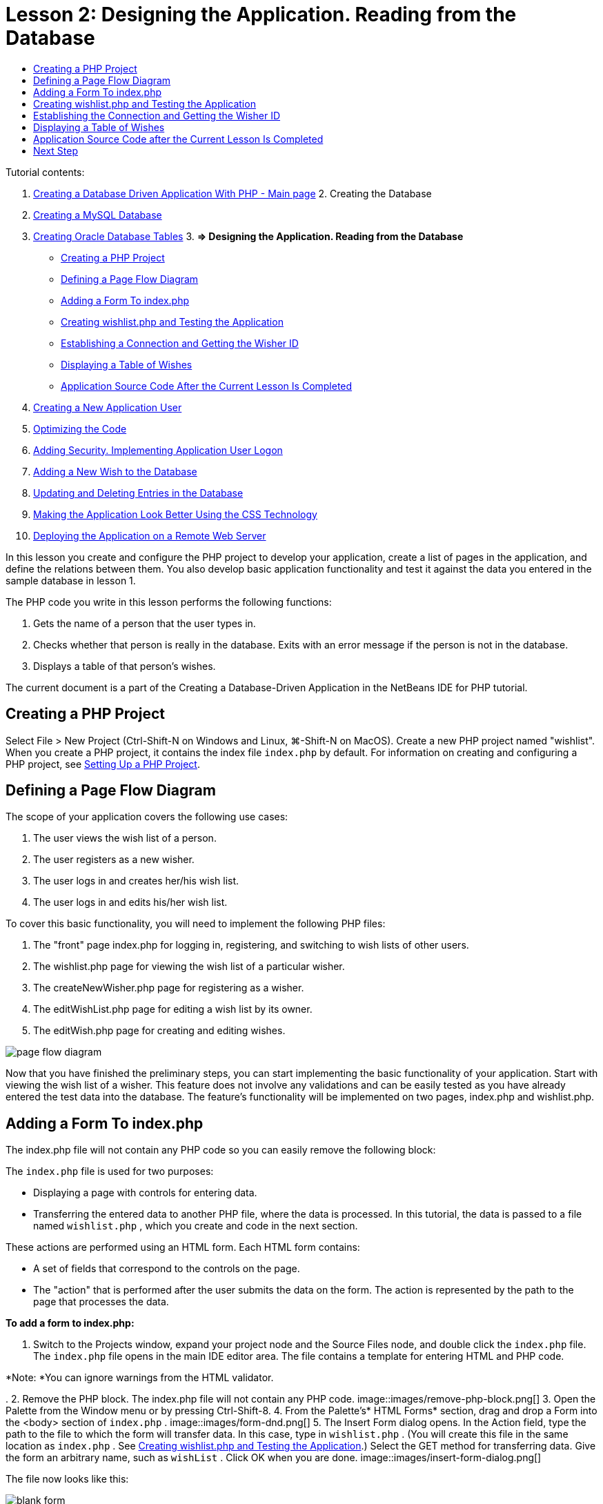 // 
//     Licensed to the Apache Software Foundation (ASF) under one
//     or more contributor license agreements.  See the NOTICE file
//     distributed with this work for additional information
//     regarding copyright ownership.  The ASF licenses this file
//     to you under the Apache License, Version 2.0 (the
//     "License"); you may not use this file except in compliance
//     with the License.  You may obtain a copy of the License at
// 
//       http://www.apache.org/licenses/LICENSE-2.0
// 
//     Unless required by applicable law or agreed to in writing,
//     software distributed under the License is distributed on an
//     "AS IS" BASIS, WITHOUT WARRANTIES OR CONDITIONS OF ANY
//     KIND, either express or implied.  See the License for the
//     specific language governing permissions and limitations
//     under the License.
//

:jbake-type: tutorial
:jbake-tags: tutorials 
:jbake-status: published
:syntax: true
:icons: font
:source-highlighter: pygments
:toc: left
:toc-title:
:description: Creating a Database Driven Application With PHP - Apache NetBeans
:keywords: Apache NetBeans, Tutorials, Creating a Database Driven Application With PHP

= Lesson 2: Designing the Application. Reading from the Database
:jbake-type: tutorial
:jbake-tags: tutorials 
:jbake-status: published
:syntax: true
:icons: font
:source-highlighter: pygments
:toc: left
:toc-title:
:description: Lesson 2: Designing the Application. Reading from the Database - Apache NetBeans
:keywords: Apache NetBeans, Tutorials, Lesson 2: Designing the Application. Reading from the Database


Tutorial contents:

1. link:wish-list-tutorial-main-page.html[+Creating a Database Driven Application With PHP - Main page+]
2. 
Creating the Database

1. link:wish-list-lesson1.html[+Creating a MySQL Database+]
2. link:wish-list-oracle-lesson1.html[+Creating Oracle Database Tables+]
3. 
*=> Designing the Application. Reading from the Database*

* <<createProject,Creating a PHP Project>>
* <<pageFlowDiagram,Defining a Page Flow Diagram>>
* <<transferDataFromIndexToWishlist,Adding a Form To index.php>>
* <<createNewFile,Creating wishlist.php and Testing the Application>>
* <<receiveAndProcessDaaInWishlist,Establishing a Connection and Getting the Wisher ID>>
* <<wish-table,Displaying a Table of Wishes>>
* <<lessonResultSourceCode,Application Source Code After the Current Lesson Is Completed>>
4. link:wish-list-lesson3.html[+Creating a New Application User+]
5. link:wish-list-lesson4.html[+Optimizing the Code+]
6. link:wish-list-lesson5.html[+Adding Security. Implementing Application User Logon+]
7. link:wish-list-lesson6.html[+Adding a New Wish to the Database+]
8. link:wish-list-lesson7.html[+Updating and Deleting Entries in the Database+]
9. link:wish-list-lesson8.html[+Making the Application Look Better Using the CSS Technology+]
10. link:wish-list-lesson9.html[+Deploying the Application on a Remote Web Server+]

In this lesson you create and configure the PHP project to develop your application, create a list of pages in the application, and define the relations between them. You also develop basic application functionality and test it against the data you entered in the sample database in lesson 1.

The PHP code you write in this lesson performs the following functions:

1. Gets the name of a person that the user types in.

2. Checks whether that person is really in the database. Exits with an error message if the person is not in the database.

3. Displays a table of that person's wishes.

The current document is a part of the Creating a Database-Driven Application in the NetBeans IDE for PHP tutorial.



== Creating a PHP Project

Select File > New Project (Ctrl-Shift-N on Windows and Linux, ⌘-Shift-N on MacOS). Create a new PHP project named "wishlist". When you create a PHP project, it contains the index file  ``index.php``  by default. For information on creating and configuring a PHP project, see link:project-setup.html[+Setting Up a PHP Project+].


== Defining a Page Flow Diagram

The scope of your application covers the following use cases:

1. The user views the wish list of a person.
2. The user registers as a new wisher.
3. The user logs in and creates her/his wish list.
4. The user logs in and edits his/her wish list.

To cover this basic functionality, you will need to implement the following PHP files:

1. The "front" page index.php for logging in, registering, and switching to wish lists of other users.
2. The wishlist.php page for viewing the wish list of a particular wisher.
3. The createNewWisher.php page for registering as a wisher.
4. The editWishList.php page for editing a wish list by its owner.
5. The editWish.php page for creating and editing wishes.

image::images/page-flow-diagram.png[]

Now that you have finished the preliminary steps, you can start implementing the basic functionality of your application. Start with viewing the wish list of a wisher. This feature does not involve any validations and can be easily tested as you have already entered the test data into the database. The feature's functionality will be implemented on two pages, index.php and wishlist.php.


== Adding a Form To index.php

The index.php file will not contain any PHP code so you can easily remove the following block:

The  ``index.php``  file is used for two purposes:

* Displaying a page with controls for entering data.
* Transferring the entered data to another PHP file, where the data is processed. In this tutorial, the data is passed to a file named  ``wishlist.php`` , which you create and code in the next section.

These actions are performed using an HTML form. Each HTML form contains:

* A set of fields that correspond to the controls on the page.
* The "action" that is performed after the user submits the data on the form. The action is represented by the path to the page that processes the data.

*To add a form to index.php:*

1. Switch to the Projects window, expand your project node and the Source Files node, and double click the  ``index.php``  file. The  ``index.php``  file opens in the main IDE editor area. The file contains a template for entering HTML and PHP code.

*Note: *You can ignore warnings from the HTML validator.

.
2. Remove the PHP block. The index.php file will not contain any PHP code.
image::images/remove-php-block.png[]
3. Open the Palette from the Window menu or by pressing Ctrl-Shift-8.
4. From the Palette's* HTML Forms* section, drag and drop a Form into the <body> section of  ``index.php`` . 
image::images/form-dnd.png[]
5. The Insert Form dialog opens. In the Action field, type the path to the file to which the form will transfer data. In this case, type in  ``wishlist.php`` . (You will create this file in the same location as  ``index.php`` . See <<createNewFile,Creating wishlist.php and Testing the Application>>.) Select the GET method for transferring data. Give the form an arbitrary name, such as  ``wishList`` . Click OK when you are done.
image::images/insert-form-dialog.png[]

The file now looks like this:

image::images/blank-form.png[]
6. Between the opening and closing tags of the form, type the text "Show wish list of: ".
7. Drag a Text Input component from the *HTML Forms* section of the Palette to the space after the text "Show wish list of: ". The Insert Text Input dialog opens.
8. Name the input  ``user`` . Select input type  ``text`` . Leave all other fields empty and click OK.
image::images/insert-text-input.png[]

The file now looks like this:

image::images/form-with-text-input.png[]
9. Add a blank line above the </form> tag. Into this blank line, drag and drop a Button component from the* HTML Forms* section of the Palette.
10. The Insert Button dialog opens. Type  ``Go``  into the Label field and click OK.
image::images/insert-button-dialog.png[]
11. The form now looks like the code below, with one difference. In the code below, the  ``method``  attribute is explicit in the <form> tag. NetBeans IDE did not add a method attribute to your form because GET is the default value of this attribute. However, you might understand the code more easily if the  ``method``  attribute is explicit.

[source,xml]
----

<form action="wishlist.php" method="GET" name="wishList">Show wish list of: <input type="text" name="user" value=""/><input type="submit" value="Go" /></form>
----

Note the following elements of the form:

* The opening <form> tag contains the  ``action``  attribute. The action attribute specifies the file to which the form transfers data. In this case, the file is named  ``wishlist.php``  and it is in the same folder as  ``index.php`` . (You will create this file in the section <<createNewFile,Creating wishlist.php and Testing the Application>>.)
* The opening <form> tag also contains the method to be applied to transferring data (GET). PHP uses a  ``$_GET``  or  ``$_POST``  array for the values passed by this form depending on the value of the  ``method``  attribute. In this case, PHP uses  ``$_GET`` .
* A  ``text``  input component. This component is a text field for entering the name of the user whose wish list one wants to view. The starting value of the text field is an empty string. The name of this field is  ``user`` . PHP uses the name of the field when creating an array for the values of the field. In this case, the array for the values of this field is  ``htmlentities($_GET["user"])`` .
* A  ``submit``  input component with the value "Go". The "submit" type means that the input field appears on the page as a button. The value "Go" is the label of the button. When the user clicks the button, the data in the  ``text``  component is transferred to the file specified in the  ``action``  attribute.


== Creating wishlist.php and Testing the Application

In <<transferDataFromIndexToWishlist,Adding a Form To index.php>> you created a form in which the user submits the name of someone whose wish list the user wants to see. The name is passed to the page  ``wishlist.php`` . However, this page does not exist. If you run  ``index.php`` , you will get a 404: File Not Found error when you submit a name. In this section, you create  ``wishlist.php``  then test the application.

*To create wishlist.php and test the application:*

1. Inside the "wishlist" project you created, click the right mouse button on the Source files node and from the context menu choose New > PHP Web Page. The New PHP Web Page wizard opens.
2. Type  ``wishlist``  in the File Name field and press Finish.
3. Click the right mouse button on the Sources node and choose Run Project from the context menu or click the Run Main Project icon image::images/run-main-project-button.png[]on the toolbar if you have set your project as Main. 
image::images/index-php-works.png[]
4. In the Show wish list of: edit box, enter Tom and click Go. An empty page with the following URL appears: http://localhost:90/Lesson2/wishlist.php?user=tom. This URL indicates that your main page works properly.


== Establishing the Connection and Getting the Wisher ID

In this section, you first add code to  ``wishlist.php``  that creates a connection to the database. You then add code to retrieve the ID number of the wisher whose name was typed into the  ``index.php``  form.

1. Double click the wishlist.php file. The template that opens is different from index.php. Begin and end the file with <html></html> and <body></body> tags as the file will contain HTML code too.

[source,php]
----

<!DOCTYPE html><html><head><meta http-equiv="Content-Type" content="text/html; charset=UTF-8"><title></title></head><body><?php// put your code here?></body></html>
----
2. To display the title, enter the following code block immediately after the opening <body> tag, before the generated <?php tag:

[source,php]
----

 Wish List of <?php echo htmlentities($_GET["user"])."<br/>";?>
----

The code now looks like this:


[source,php]
----

<body>Wish List of <?php echo htmlentities($_GET["user"])."<br/>";?><?php// put your code here</body>

----

The PHP code block displays the data that is received through the method GET in the field "user". This data is transferred from  ``index.php``  where the name of the wish list owner Tom was entered in the text field "user". Repeat the steps from <<createNewFile,Testing index.php>> to see that wishlist.php works properly. 
image::images/wishlist-php-title-works.png[]

3. Delete the commented section in the template PHP block. In its place, type or paste in the following code. This code opens the connection to the database.

*For the MySQL database:*


[source,java]
----

$con = mysqli_connect("localhost", "phpuser", "phpuserpw");if (!$con) {exit('Connect Error (' . mysqli_connect_errno() . ') '. mysqli_connect_error());}//set the default client character set mysqli_set_charset($con, 'utf-8');
----

*For the Oracle database:*


[source,java]
----

$con = oci_connect("phpuser", "phpuserpw", "localhost/XE", "AL32UTF8");
if (!$con) {
    $m = oci_error();
    exit('Connect Error ' . $m['message']);
}
----

The code attempts to open a connection to the database and gives an error message if there is a failure.

*Note for Oracle Database users:* You may need to alter the database connection in the  ``oci_connect``  command. The standard syntax is "hostname/service name". The connection to an Oracle XE database in this snippet is "localhost/XE" to follow that syntax.

NOTE: You can use NetBeans IDE's code completion for either mysqli or OCI8 functions.

image::images/codecompletion.png[]image::images/codecompletion-oci.png[]
4. 
Beneath the code to open the connection to the database, in the same PHP block, type or paste the following code. This code retrieves the ID of the wisher whose wish list was requested. If the wisher is not in the database, the code kills/exits the process and displays an error message.

*For the MySQL database:*


[source,java]
----

mysqli_select_db($con, "wishlist");$user = mysqli_real_escape_string($con, htmlentities($_GET["user"]));$wisher = mysqli_query($con, "SELECT id FROM wishers WHERE name='" . $user . "'");if (mysqli_num_rows($wisher) < 1) {
    exit("The person " . htmlentities($_GET["user"]) . " is not found. Please check the spelling and try again");
}$row = mysqli_fetch_row($wisher);$wisherID = $row[0];mysqli_free_result($wisher);
----

*For the Oracle database:* (Note that oci8 does not have an equivalent to  ``mysqli_num_rows`` )


[source,java]
----

$query = "SELECT id FROM wishers WHERE NAME = :user_bv";
$stid = oci_parse($con, $query);
$user = $_GET['user'];

oci_bind_by_name($stid, ':user_bv', $user);
oci_execute($stid);

//Because user is a unique value I only expect one row
$row = oci_fetch_array($stid, OCI_ASSOC);
if (!$row) {
    exit("The person " . $user . " is not found. Please check the spelling and try again" );
}
$wisherID = $row['ID'];
oci_free_statement($stid);
----

The data is selected from the  ``wishlist``  database through the $con connection. The selection criterion is the name received from the index.php as "user".

The syntax of a  ``SELECT``  SQL statement can be briefly described as follows:

* After SELECT, specify the fields from which you want to get data. An asterisk (*) stands for all fields.
* After FROM clause, specify the name of the table from which the data must be retrieved.
* The WHERE clause is optional. Specify the filter conditions in it.

The mysqli query returns a result object. OCI8 returns an executed statement. In either case, you fetch a row from the result of the executed query and extract the value of the ID row, storing it in the variable  ``$wisherID`` .

Lastly, you free the mysqli result or OCI8 statement. You need to free all resources that use a connection before the connection will physically be closed. Otherwise PHP's internal refcounting system will keep the underlying DB connection open even if  ``$con``  is not usable following a  ``mysqli_close()``  or  ``oci_close()``  call.

*Security Note:* For MySQL, the  ``htmlentities($_GET["user"])``  parameter is escaped in order to prevent SQL injection attacks. See link:http://en.wikipedia.org/wiki/SQL_injection[+Wikipedia on SQL injections+] and the link:http://us3.php.net/mysql_real_escape_string[+mysql_real_escape_string documentation+]. Although in the context of this tutorial you are not at risk of harmful SQL injections, it is best practice to escape strings in MySQL queries that would be at risk of such an attack. OCI8 avoids this through bind variables.

This PHP block is now complete. If you are using a MySQL database, the  ``wishlist.php``  file now looks like this:


[source,php]
----

Wish List of <?php echo htmlentities($_GET["user"]) . "<br/>"; ?><?php$con = mysqli_connect("localhost", "phpuser", "phpuserpw");
  if (!$con) {
     exit('Connect Error (' . mysqli_connect_errno() . ') '
            . mysqli_connect_error());
  }//set the default client character set 
  mysqli_set_charset($con, 'utf-8');
  mysqli_select_db($con, "wishlist");
  $user = mysqli_real_escape_string($con, htmlentities($_GET["user"]));
  $wisher = mysqli_query($con, "SELECT id FROM wishers WHERE name='" . $user . "'");
  if (mysqli_num_rows($wisher) < 1) {
     exit("The person " . htmlentities($_GET["user"]) . " is not found. Please check the spelling and try again");
  }
  $row = mysqli_fetch_row($wisher);
  $wisherID = $row[0];
  mysqli_free_result($wisher);
  ?>
----

If you are using an Oracle database, the  ``wishlist.php``  file now looks like this:


[source,php]
----

Wish List of <?php echo htmlentities($_GET["user"]) . "<br/>"; ?>
  <?php
  $con = oci_connect("phpuser", "phpuserpw", "localhost/XE", "AL32UTF8");
  if (!$con) {
     $m = oci_error();
     exit('Connect Error ' . $m['message'];
     exit;
  }
  $query = "SELECT id FROM wishers WHERE name = :user_bv";
  $stid = oci_parse($con, $query);
  $user = htmlentities($_GET["user"]);
  oci_bind_by_name($stid, ':user_bv', $user);
  oci_execute($stid);//Because user is a unique value I only expect one row
  $row = oci_fetch_array($stid, OCI_ASSOC);
  if (!$row) {
     exit("The person " . $user . " is not found. Please check the spelling and try again" );
  }
  $wisherID = $row["ID"]; 
  oci_free_statement($stid);
  ?>
----

If you test the application and enter an invalid user, the following message appears.

image::images/wishlist-php-title-user-not-found-works.png[]


== Displaying a Table of Wishes

In this section, you add code that displays an HTML table of the wishes associated with the wisher. The wisher is identified by the ID you retrieved in the code in the previous section.

1. Beneath the PHP block, type or paste the following HTML code block. This code opens a table, specifies the color of its borders (black), and "draws" the table header with the columns "Item" and "Due Date."

[source,xml]
----

<table border="black">
    <tr>
        <th>Item</th>
        <th>Due Date</th>
    </tr>
</table>
----
The </table> tag closes the table.
2. 
Enter the following PHP code block above the closing </table> tag.

*For the MySQL database:*


[source,php]
----

<?php$result = mysqli_query($con, "SELECT description, due_date FROM wishes WHERE wisher_id=" . $wisherID);while ($row = mysqli_fetch_array($result)) {echo "<tr><td>" . htmlentities($row["description"]) . "</td>";echo "<td>" . htmlentities($row["due_date"]) . "</td></tr>\n";}mysqli_free_result($result);mysqli_close($con);?>
----

*For the Oracle database:*


[source,php]
----

<?php$query = "SELECT description, due_date FROM wishes WHERE wisher_id = :id_bv";$stid = oci_parse($con, $query);oci_bind_by_name($stid, ":id_bv", $wisherID);oci_execute($stid);while ($row = oci_fetch_array($stid)) {echo "<tr><td>" . htmlentities($row["DESCRIPTION"]) . "</td>";echo "<td>" . htmlentities($row["DUE_DATE"]) . "</td></tr>\n";}oci_free_statement($stid);oci_close($con);?>
----

Within the code:

* The SELECT query retrieves the wishes with their due dates for the specified wisher by his ID, which was retrieved in step 4, and stores the wishes and due dates in an array $result.
* A loop displays the items of the $result array as rows in the table while the array is not empty.
* The <tr></tr> tags form rows, the <td></td> tags form cells within rows, and \n starts a new line.
* The  ``htmlentities``  function converts all characters that have HTML entity equivalents into HTML entities. This helps to prevent link:http://en.wikipedia.org/wiki/Cross-site_scripting[+cross-site scripting+].
* Functions at the end free all resources (mysqli results and OCI8 statements) and close the database connection. Note you need to free all resources that use a connection before the connection can physically be closed. Otherwise PHP's internal refcounting system keeps the underlying DB connection open even if the connection is not usable following an  ``oci_close()``  or  ``mysqli_close()``  call.

*Caution: *Make sure you type the names of database fields exactly as they are specified during the database table creation. For Oracle, column names are returned as uppercase by default.

3. To test the application, run the project as described in the section <<createNewFile,Testing index.php>>.
image::images/wishlist-php-works.png[]


== Application Source Code after the Current Lesson Is Completed

MySQL users: Click link:https://netbeans.org/files/documents/4/1928/lesson2.zip[+ here+] to download the source code that reflects the project state after the lesson is completed.

Oracle Database users: Click link:https://netbeans.org/projects/www/downloads/download/php%252Foracle-lesson2.zip[+here+] to download the source code that reflects the project state after the lesson is completed.


== Next Step

link:wish-list-lesson1.html[+<< Previous lesson+]

link:wish-list-lesson3.html[+Next lesson >>+]

link:wish-list-tutorial-main-page.html[+Back to the Tutorial Main page+]
